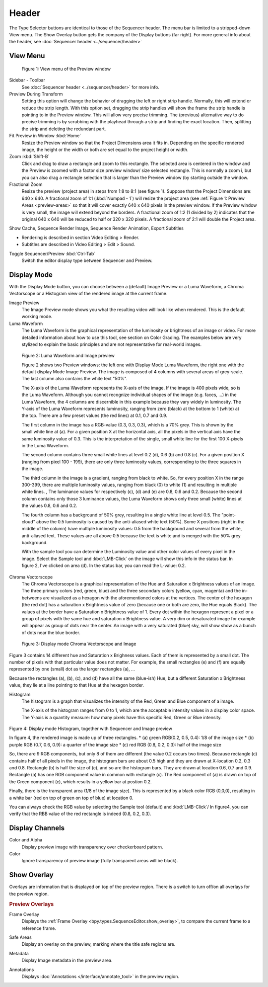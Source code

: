 Header
------
The Type Selector buttons are identical to those of the Sequencer header. The menu bar is limited to a stripped-down View menu. The Show Overlay button gets the company of the Display buttons (far right). For more general info about the header, see :doc:`Sequencer header <../sequencer/header>`

View Menu
.........

.. figure:: /images/editors_vse_preview_view-menu.png
   :alt: View menu of Preview


   Figure 1: View menu of the Preview window

Sidebar - Toolbar
   See :doc:`Sequencer header <../sequencer/header>` for more info.

Preview During Transform
   Setting this option will change the behavior of dragging the left or right strip handle. Normally, this will extend or reduce the strip length. With this option set, dragging the strip handles will show the frame the strip handle is pointing to in the Preview window. This will allow very precise trimming. The (previous) alternative way to do precise trimming is by scrubbing with the playhead through a strip and finding the exact location. Then, splitting the strip and deleting the redundant part.
Fit Preview in Window :kbd:`Home`
   Resize the Preview window so that the Project Dimensions area it fits in. Depending on the specific rendered image, the height or the width or both are set equal to the project height or width.
Zoom :kbd:`Shift-B`
   Click and drag to draw a rectangle and zoom to this rectangle. The selected area is centered in the window and the Preview is zoomed with a factor size preview window/ size selected rectangle. This is normally a zoom i, but you can also drag a rectangle selection that is larger than the Preview window (by starting outside the window.
Fractional Zoom
   Resize the preview (project area) in steps from 1:8 to 8:1 (see figure 1). Suppose that the Project Dimensions are: 640 x 640. A fractional zoom of 1:1 (:kbd:`Numpad - 1`) will resize the project area (see :ref:`Figure 1: Preview Areas <preview-areas>` so that it will cover exactly 640 x 640 pixels in the preview window. If the Preview window is very small, the image will extend beyond the borders. A fractional zoom of 1:2 (1 divided by 2) indicates that the original 640 x 640 will be reduced to half or 320 x 320 pixels. A fractional zoom of 2:1 will double the Project area.

Show Cache, Sequence Render Image, Sequence Render Animation, Export Subtitles

* Rendering is described in section Video Editing > Render.
* Subtitles are described in Video Editing > Edit > Sound.

.. todo::
   Add links to those sections 

Toggle Sequencer/Preview :kbd:`Ctrl-Tab`
   Switch the editor display type between Sequencer and Preview.

Display Mode
............

With the Display Mode button, you can choose between a (default) Image Preview or a Luma Waveform, a Chroma Vectorscope or a Histogram view of the rendered image at the current frame.

Image Preview
   The Image Preview mode shows you what the resulting video will look like when rendered. This is the default working mode. 
Luma Waveform
   The Luma Waveform is the graphical representation of the luminosity or brightness of an image or video. For more detailed information about how to use this tool, see section on Color Grading. The examples below are very stylized to explain the basic principles and are not representative for real-world images.

.. figure:: /images/editors_vse_preview_luma-waveform.svg
   :alt: Luma Waveform
 

   Figure 2: Luma Waveform and Image preview

   Figure 2 shows two Preview windows: the left one with Display Mode Luma Waveform, the right one with the default display Mode Image Preview. The image is composed of 4 columns with several areas of grey-scale. The last column also contains the white text "50%".
   
   The X-axis of the Luma Waveform represents the X-axis of the image. If the image is 400 pixels wide, so is the Luma Waveform. Although you cannot recognize individual shapes  of the image  (e.g. faces, ...) in the Luma Waveform, the 4 columns are discernible in this example because they vary widely in luminosity. The Y-axis of the Luma Waveform represents luminosity, ranging from zero (black) at the bottom to 1 (white) at the top. There are a few preset values (the red lines) at 0.1, 0.7 and 0.9.
   
   The first column in the image has a RGB-value (0.3, 0.3, 0.3), which is a 70% grey. This is shown by the small white line at (a). For a given position X at the horizontal axis, all the pixels in the vertical axis have the same luminosity value of 0.3. This is the interpretation of the single, small white line for the first 100 X-pixels in the Luma Waveform. 

   The second column contains three small white lines at level 0.2 (d), 0.6 (b) and 0.8 (c). For a given position X (ranging from pixel 100 - 199), there are only three luminosity values, corresponding to the three squares in the image.
   
   The third column in the image is a gradient, ranging from black to white. So, for every position X in the range 300-399, there are multiple luminosity values, ranging from black (0) to white (1) and resulting in multiple white lines.   ,  The luminance values for respectively (c), (d) and (e) are 0.8, 0.6 and 0.2. Because the second column contains only those 3 luminance values, the Luma Waveform shows only three small (white) lines at the values 0.8, 0.6 and 0.2.
   
   The fourth column has a background of 50% grey, resulting in a single white line at level 0.5. The "point-cloud" above the 0.5 luminosity is caused by the anti-aliased white text (50%). Some X positions (right in the middle of the column) have multiple luminosity values: 0.5 from the background and several from the white, anti-aliased text. These values are all above 0.5 because the text is white and is merged with the 50% grey background.

   With the sample tool you can determine the Luminosity value and other color values of every pixel in the image. Select the Sample tool and :kbd:`LMB-Click` on the image will show this info in the status bar. In figure 2, I've clicked on area (d). In the status bar, you can read the L-value: 0.2.

Chroma Vectorscope
   The Chroma Vectorscope is a graphical representation of the Hue and Saturation x Brightness values of an image. The three primary colors (red, green, blue) and the three secondary colors (yellow, cyan, magenta) and the in-betweens are visualized as a hexagon with the aforementioned colors at the vertices.  The center of the hexagon (the red dot) has a saturation x Brightness value of zero (because one or both  are zero, the Hue equals Black). The values at the border have a Saturation x Brightness value of 1. Every dot within the hexagon represent a pixel or a group of pixels with the same hue and saturation x Brightness value. A very dim or desaturated image for example will appear as group of dots near the center. An image with a very saturated (blue) sky, will show show as a bunch of dots near the blue border.

.. figure:: /images/editors_vse_preview_vectorscope.svg
   :alt: Display Mode Histogram

   Figure 3: Display mode Chroma Vectorscope and Image 

Figure 3 contains 14 different hue and Saturation x Brighness values. Each of them is represented by a small dot. The number of pixels with that particular value does not matter. For example, the small rectangles (e) and (f)  are equally represented by one (small) dot as the larger rectangles (a), ...

Because the rectangles (a), (b), (c), and (d) have all the same (blue-ish) Hue, but a different Saturation x Brightness value, they lie at a line pointing to that Hue at the hexagon border.



Histogram
   The histogram is a graph that visualizes the intensity of the Red, Green and Blue component of a image.

   The X-axis of the histogram ranges from 0 to 1, which are the acceptable intensity values in a display color space. The Y-axis is a quantity measure: how many pixels have this specific Red, Green or Blue intensity.

.. figure:: /images/editors_vse_preview_histogram.svg
   :alt: Display Mode Histogram


Figure 4: Display mode Histogram, together with Sequencer and Image preview

In figure 4, the rendered image is made up of three rectangles. 
* (a) green RGB(0.2, 0.5, 0.4): 1/8 of the image size
* (b) purple RGB (0.7, 0.6, 0.9): a quarter of the image size
* (c) red RGB (0.8, 0.2, 0.3): half of the image size

So, there are 9 RGB components, but only 8 of them are different (the value 0.2 occurs two times). Because rectangle (c) contains half of all pixels in the image, the histogram bars are about 0.5 high and they are drawn at X-location 0.2, 0.3 and 0.8. Rectangle (b) is half the size of (c), and so are the histogram bars. They are drawn at location 0.6, 0.7 and 0.9. Rectangle (a) has one RGB component value in common with rectangle (c). The Red component of (a) is drawn on top of the Green component (c), which results in a yellow bar at postion 0.2.

Finally, there is the transparent area (1/8 of the image size). This is represented by a black color RGB (0,0,0), resulting in a white bar (red on top of green on top of blue) at location 0.

You can always check the RGB value by selecting the Sample tool (default) and :kbd:`LMB-Click`/ In figure4, you can verify that the RBB value of the red rectangle is indeed (0.8, 0.2, 0.3).


Display Channels
................

Color and Alpha
   Display preview image with transparency over checkerboard pattern.
Color
   Ignore transparency of preview image (fully transparent areas will be black).

.. todo::
   Prepare this section


Show Overlay
............

Overlays are information that is displayed on top of the preview region.
There is a switch to turn off/on all overlays for the preview region.

.. rubric:: Preview Overlays

Frame Overlay
   Displays the :ref:`Frame Overlay <bpy.types.SequenceEditor.show_overlay>`,
   to compare the current frame to a reference frame.

.. _bpy.types.SpaceSequenceEditor.show_safe_areas:

Safe Areas
   Display an overlay on the preview, marking where the title safe regions are.

.. _bpy.types.SpaceSequenceEditor.show_metadata:

Metadata
   Display Image metadata in the preview area.

.. _bpy.types.SpaceSequenceEditor.show_annotation:

Annotations
   Displays :doc:`Annotations </interface/annotate_tool>` in the preview region.
